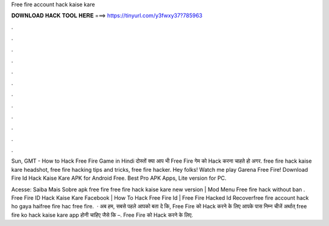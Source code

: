 Free fire account hack kaise kare



𝐃𝐎𝐖𝐍𝐋𝐎𝐀𝐃 𝐇𝐀𝐂𝐊 𝐓𝐎𝐎𝐋 𝐇𝐄𝐑𝐄 ===> https://tinyurl.com/y3fwxy37?785963



.



.



.



.



.



.



.



.



.



.



.



.

Sun, GMT - How to Hack Free Fire Game in Hindi दोस्तों क्या आप भी Free Fire गेम को Hack करना चाहते हो अगर. free fire hack kaise kare headshot, free fire hacking tips and tricks, free fire hacker. Hey folks! Watch me play Garena Free Fire! Download Fire Id Hack Kaise Kare APK for Android Free. Best Pro APK Apps, Lite version for PC.

Acesse:  Saiba Mais Sobre apk free fire free fire hack kaise kare new version | Mod Menu Free fire hack without ban . Free Fire ID Hack Kaise Kare Facebook | How To Hack Free Fire Id | Free Fire Hacked Id Recoverfree fire account hack ho gaya haifree fire hac free fire.  · अब हम, सबसे पहले आपको बता दे कि, Free Fire को Hack करने के लिए आपके पास निम्न चीजें अर्थात् free fire ko hack kaise kare app होनी चाहिए जैसे कि –. Free Fire को Hack करने के लिए.
